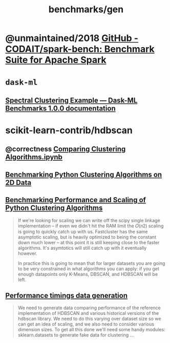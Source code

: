 #+TITLE: benchmarks/gen

* @unmaintained/2018 [[https://github.com/CODAIT/spark-bench][GitHub - CODAIT/spark-bench: Benchmark Suite for Apache Spark]]

* =dask-ml=
** [[https://dask-ml-benchmarks.readthedocs.io/en/latest/auto_examples/plot_spectral_clustering.html][Spectral Clustering Example — Dask-ML Benchmarks 1.0.0 documentation]]

* scikit-learn-contrib/hdbscan
** @correctness [[https://github.com/scikit-learn-contrib/hdbscan/blob/master/notebooks/Comparing%20Clustering%20Algorithms.ipynb][Comparing Clustering Algorithms.ipynb]]

** [[https://colab.research.google.com/github/scikit-learn-contrib/hdbscan/blob/master/notebooks/Benchmarking%20scalability%20of%20clustering%20implementations%202D%20v0.7.ipynb][Benchmarking Python Clustering Algorithms on 2D Data]]

** [[https://colab.research.google.com/github/scikit-learn-contrib/hdbscan/blob/master/notebooks/Benchmarking%20scalability%20of%20clustering%20implementations-v0.7.ipynb][Benchmarking Performance and Scaling of Python Clustering Algorithms]]
#+ATTR_HTML: :width 316
[[file:gen.org_imgs/20220116_203308_hugZ1c.png]]
#+ATTR_HTML: :width 326
[[file:gen.org_imgs/20220116_203758_NFtRLH.png]]

#+begin_quote
If we're looking for scaling we can write off the scipy single linkage implementation -- if even we didn't hit the RAM limit the  𝑂(𝑛2)  scaling is going to quickly catch up with us. Fastcluster has the same asymptotic scaling, but is heavily optimized to being the constant down much lower -- at this point it is still keeping close to the faster algorithms. It's asymtotics will still catch up with it eventually however.

In practice this is going to mean that for larger datasets you are going to be very constrained in what algorithms you can apply: if you get enough datapoints only K-Means, DBSCAN, and HDBSCAN will be left.
#+end_quote


** [[https://colab.research.google.com/github/scikit-learn-contrib/hdbscan/blob/master/notebooks/Performance%20data%20generation%20.ipynb][Performance timings data generation]]
#+begin_quote
We need to generate data comparing performance of the reference implementation of HDBSCAN and various historical versions of the hdbscan library. We need to do this varying over dataset size so we can get an idea of scaling, and we also need to consider various dimension sizes. To get all this done we'll need some handy modules: sklearn.datasets to generate fake data for clustering ...
#+end_quote
